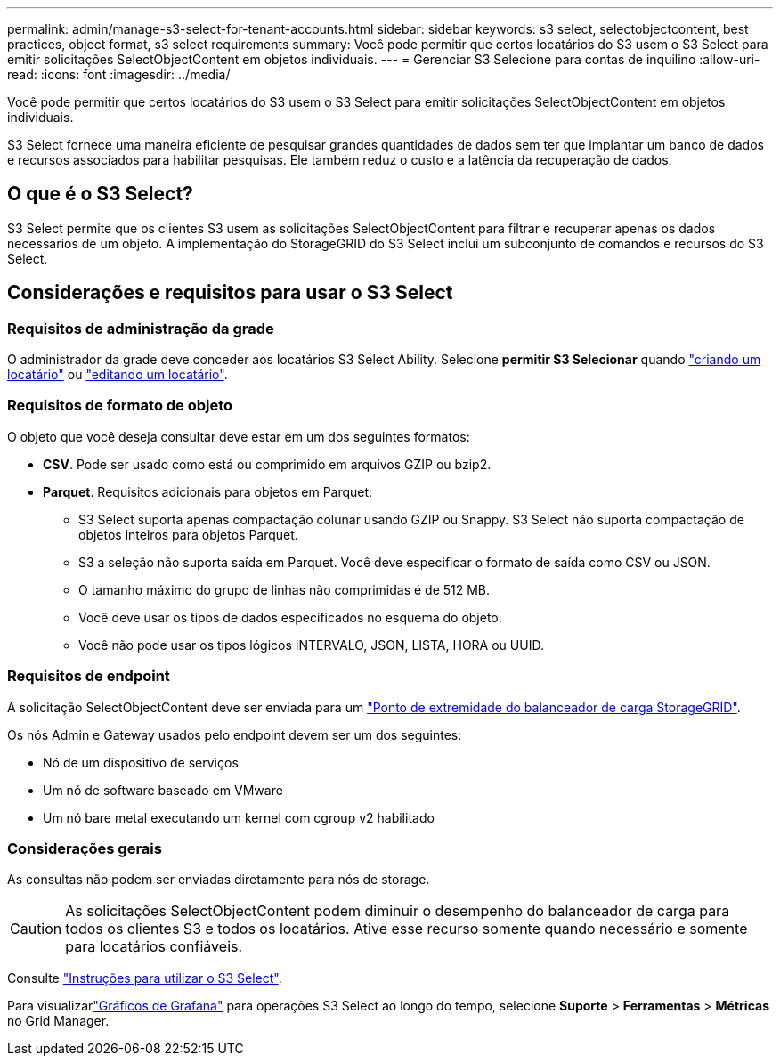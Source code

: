 ---
permalink: admin/manage-s3-select-for-tenant-accounts.html 
sidebar: sidebar 
keywords: s3 select, selectobjectcontent, best practices, object format, s3 select requirements 
summary: Você pode permitir que certos locatários do S3 usem o S3 Select para emitir solicitações SelectObjectContent em objetos individuais. 
---
= Gerenciar S3 Selecione para contas de inquilino
:allow-uri-read: 
:icons: font
:imagesdir: ../media/


[role="lead"]
Você pode permitir que certos locatários do S3 usem o S3 Select para emitir solicitações SelectObjectContent em objetos individuais.

S3 Select fornece uma maneira eficiente de pesquisar grandes quantidades de dados sem ter que implantar um banco de dados e recursos associados para habilitar pesquisas. Ele também reduz o custo e a latência da recuperação de dados.



== O que é o S3 Select?

S3 Select permite que os clientes S3 usem as solicitações SelectObjectContent para filtrar e recuperar apenas os dados necessários de um objeto. A implementação do StorageGRID do S3 Select inclui um subconjunto de comandos e recursos do S3 Select.



== Considerações e requisitos para usar o S3 Select



=== Requisitos de administração da grade

O administrador da grade deve conceder aos locatários S3 Select Ability. Selecione *permitir S3 Selecionar* quando link:creating-tenant-account.html["criando um locatário"] ou link:editing-tenant-account.html["editando um locatário"].



=== Requisitos de formato de objeto

O objeto que você deseja consultar deve estar em um dos seguintes formatos:

* *CSV*. Pode ser usado como está ou comprimido em arquivos GZIP ou bzip2.
* *Parquet*. Requisitos adicionais para objetos em Parquet:
+
** S3 Select suporta apenas compactação colunar usando GZIP ou Snappy. S3 Select não suporta compactação de objetos inteiros para objetos Parquet.
** S3 a seleção não suporta saída em Parquet. Você deve especificar o formato de saída como CSV ou JSON.
** O tamanho máximo do grupo de linhas não comprimidas é de 512 MB.
** Você deve usar os tipos de dados especificados no esquema do objeto.
** Você não pode usar os tipos lógicos INTERVALO, JSON, LISTA, HORA ou UUID.






=== Requisitos de endpoint

A solicitação SelectObjectContent deve ser enviada para um link:configuring-load-balancer-endpoints.html["Ponto de extremidade do balanceador de carga StorageGRID"].

Os nós Admin e Gateway usados pelo endpoint devem ser um dos seguintes:

* Nó de um dispositivo de serviços
* Um nó de software baseado em VMware
* Um nó bare metal executando um kernel com cgroup v2 habilitado




=== Considerações gerais

As consultas não podem ser enviadas diretamente para nós de storage.


CAUTION: As solicitações SelectObjectContent podem diminuir o desempenho do balanceador de carga para todos os clientes S3 e todos os locatários. Ative esse recurso somente quando necessário e somente para locatários confiáveis.

Consulte link:../s3/use-s3-select.html["Instruções para utilizar o S3 Select"].

Para visualizarlink:../monitor/reviewing-support-metrics.html["Gráficos de Grafana"] para operações S3 Select ao longo do tempo, selecione *Suporte* > *Ferramentas* > *Métricas* no Grid Manager.
